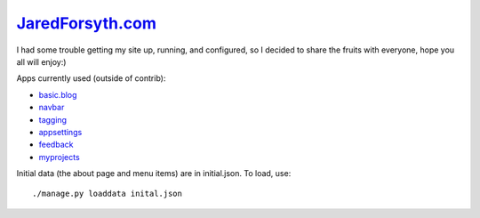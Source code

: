 `JaredForsyth.com <http://new.jaredforsyth.com>`_
=================================================

I had some trouble getting my site up, running, and configured, so I decided
to share the fruits with everyone, hope you all will enjoy:)

Apps currently used (outside of contrib):

- basic.blog_
- navbar_
- tagging_
- appsettings_
- feedback_
- myprojects_

Initial data (the about page and menu items) are in initial.json. To load,
use::

    ./manage.py loaddata inital.json

.. _basic.blog: http://github.com/jabapyth/django-basic-apps
.. _navbar: http://code.google.com/p/django-navbar/
.. _tagging: http://code.google.com/p/django-tagging/
.. _appsettings: http://github.com/jabapyth/django-appsettings
.. _feedback: http://github.com/jabapyth/django-feedback
.. _myprojects: http://github.com/jabapyth/django-myprojects

